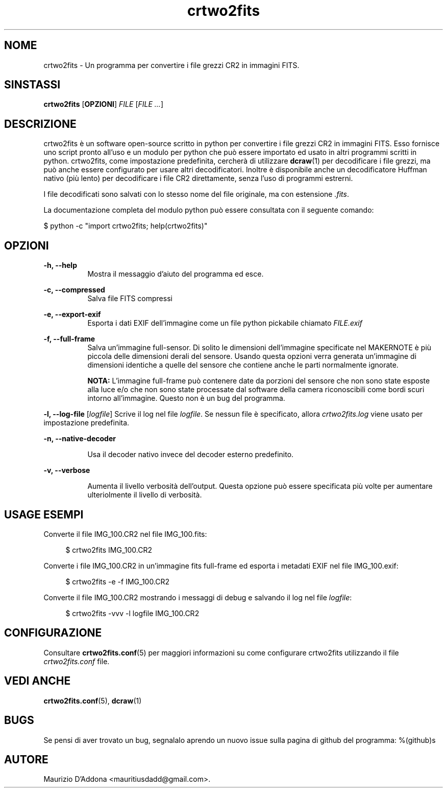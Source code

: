 '\" t
.\" ** The above line should force tbl to be a preprocessor **
.\" Man page for crtwo2fits 
.\"
.\" Copyright (C), 2015 Maurizio D'Addona <mauritiusdadd@gmail.com>
.\"
.\" You may distribute under the terms of the GNU General Public
.\" License as specified in the file COPYING that comes with the
.\" man-db distribution.
.\"
.\" %(asctime)s
.\" 

.TH crtwo2fits 1 "%(date)s" "" ""
.SH NOME
crtwo2fits - Un programma per convertire i file grezzi CR2 in immagini FITS.
\fB
.SH SINSTASSI
.sp
\fBcrtwo2fits\fR [\fBOPZIONI\fR] \fIFILE\fR [\fIFILE ...\fR]
.SH DESCRIZIONE
crtwo2fits è un software open-source scritto in python per convertire i file grezzi CR2 in immagini FITS. Esso fornisce uno script pronto all'uso e un modulo per python che può essere importato ed usato in altri programmi scritti in python. crtwo2fits, come impostazione predefinita, cercherà di utilizzare \fBdcraw\fR(1) per decodificare i file grezzi, ma può anche essere configurato per usare altri decodificatori. Inoltre è disponibile anche un decodificatore Huffman nativo (più lento) per decodificare i file CR2 direttamente, senza l'uso di programmi estrerni.
.PP
I file decodificati sono salvati con lo stesso nome del file originale, ma con estensione \fI.fits\fR.
.PP
La documentazione completa del modulo python può essere consultata con il seguente comando:

\ \ \ \ $\ python -c "import crtwo2fits; help(crtwo2fits)"
.SH OPZIONI
\fB\-h, \-\-help\fR
.RS 8
Mostra il messaggio d'aiuto del programma ed esce.
.RE
.PP
\fB\-c, \-\-compressed\fR
.RS 8
Salva file FITS compressi
.RE
.PP
\fB\-e, \-\-export\-exif\fR
.RS 8
Esporta i dati EXIF dell'immagine come un file python pickabile chiamato \fIFILE.exif\fR
.RE
.PP
\fB\-f, \-\-full\-frame\fR
.RS 8
Salva un'immagine full-sensor. Di solito le dimensioni dell'immagine specificate nel MAKERNOTE è più piccola delle dimensioni derali del sensore. Usando questa opzioni verra generata un'immagine di dimensioni identiche a quelle del sensore che contiene anche le parti normalmente ignorate.

\fBNOTA:\fR L'immagine full-frame può contenere date da porzioni del sensore che non sono state esposte alla luce e/o che non sono state processate dal software della camera riconoscibili come bordi scuri intorno all'immagine. Questo non è un bug del programma.
.RE
.PP
\fB\-l, \-\-log\-file\fR [\fIlogfile\fR]
.RS8
Scrive il log nel file \fIlogfile\fR. Se nessun file è specificato, allora \fIcrtwo2fits.log\fR viene usato per impostazione predefinita.
.RE
.PP
\fB\-n, \-\-native\-decoder\fR
.PP
.RS 8
Usa il decoder nativo invece del decoder esterno predefinito.
.RE
.PP
\fB\-v, \-\-verbose\fR
.PP
.RS 8
Aumenta il livello verbosità dell'output. Questa opzione può essere specificata più volte per aumentare ulteriolmente il livello di verbosità.
.RE
.PP
.SH USAGE\ ESEMPI
Converte il file IMG_100.CR2 nel file IMG_100.fits:

.RS 4
 $ crtwo2fits IMG_100.CR2
.RE

Converte i file IMG_100.CR2 in un'immagine fits full-frame ed esporta i metadati EXIF nel file IMG_100.exif:

.RS 4
 $ crtwo2fits -e -f IMG_100.CR2
.RE

Converte il file IMG_100.CR2 mostrando i messaggi di debug e salvando il log nel file \fIlogfile\fR:

.RS 4
 $ crtwo2fits -vvv -l logfile IMG_100.CR2
.RE

.SH CONFIGURAZIONE

Consultare \fBcrtwo2fits.conf\fR(5) per maggiori informazioni su come configurare crtwo2fits utilizzando il file \fIcrtwo2fits.conf\fR file.

.SH VEDI\ ANCHE

\fBcrtwo2fits.conf\fR(5), \fBdcraw\fR(1)

.SH BUGS
Se pensi di aver trovato un bug, segnalalo aprendo un nuovo issue sulla pagina di github del programma: %(github)s

.SH AUTORE
Maurizio D'Addona <mauritiusdadd@gmail.com>.
